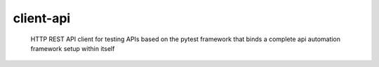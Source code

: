 =====================
client-api
=====================

        HTTP REST API client for testing APIs based on the pytest framework that binds a complete api automation framework setup within itself
